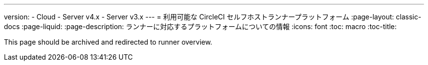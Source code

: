 ---
version:
- Cloud
- Server v4.x
- Server v3.x
---
= 利用可能な CircleCI セルフホストランナープラットフォーム
:page-layout: classic-docs
:page-liquid:
:page-description: ランナーに対応するプラットフォームについての情報
:icons: font
:toc: macro
:toc-title:

toc::[]

This page should be archived and redirected to runner overview.

// [#available-circleci-self-hosted-runner-platforms]
// == 利用可能な CircleCI セルフホストランナープラットフォーム

// CircleCI セルフホストランナーは、複数のプラットフォームに対応しています。 サポートレベルは、次の 2 つのカテゴリに分かれます。

// * <<サポート対象>>
// * <<プレビュー>>

// [#supported]
// === サポート対象

// *サポート対象* レベルのプラットフォームでは、各システムで CircleCI セルフホストランナーのビルドとテストが完了しています。

// *サポート対象*プラットフォームでは、以下が提供されます。

// * ドキュメントとベストプラクティス
// * サポート: CircleCI カスタマー エンジニアによる、Advanced サービスレベルアグリーメント (SLA) の範囲内の問題解決支援

// サポート対象の CircleCI セルフホストランナーは、次のプラットフォームで利用できます。

// * Ubuntu 18.04 以降 (x86_64 または ARM64)
// * RHEL8-x86_64
// * Intel + macOS
// * macOS 11.2 以降 (Apple M1)
// * Docker (x86_64)
// * Kubernetes (x86_64)
// * Windows Server 2019, 2016 (x86_64)

// [#preview]
// === プレビュー

// *プレビュー* レベルのプラットフォームでは、CircleCI セルフホストランナーは開発途中であり、テストが完了していません。

// *プレビュー* プラットフォームでは、以下が提供されます。

// * 試作段階のフルインテグレーション (インストール、設定、デプロイには、手動の設定作業が必要な場合があります)
// * 試作段階のドキュメントとベスト プラクティス
// * サポート: CircleCI カスタマーエンジニアによる、CircleCI セルフホストランナーのインストール、設定、運用のベストプラクティスの支援とガイダンス
// ** CircleCI セルフホストランナーのユーザーエクスペリエンスを迅速に改善し、ランナーが *サポート対象* プラットフォームに必要な基準を満たせるよう、ぜひフィードバックをお寄せください。

//  *プレビュー* の CircleCI セルフホストランナーは、下記のプラットフォームで利用できます。

// * 上記以外の Linux ディストリビューション - RHEL、SUSE、Debian など (x86_64 または ARM64)
// * Kubernetes (ARM64)

// NOTE: プレビューの CircleCI セルフホストランナーは現在鋭意開発中です。環境のサポートやユースケースに関するご質問がある場合は、 https://circleci.com/contact/[お問い合わせください。] また、チームの開発優先順位付けのためにも、 https://circleci.canny.io/cloud-feature-requests[フィードバック] や  https://discuss.circleci.com/t/self-hosted-runners-are-here/38159[ランナーについての Discuss のページ] への投稿をお寄せください。
